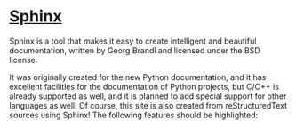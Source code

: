 * [[http://www.sphinx-doc.org/en/stable/][Sphinx]]

Sphinx is a tool that makes it easy to create intelligent and beautiful
documentation, written by Georg Brandl and licensed under the BSD license.

It was originally created for the new Python documentation, and it has excellent
facilities for the documentation of Python projects, but C/C++ is already
supported as well, and it is planned to add special support for other languages
as well. Of course, this site is also created from reStructuredText sources
using Sphinx! The following features should be highlighted:

